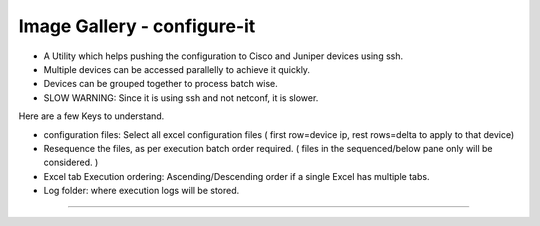 
Image Gallery - configure-it
###############################################

* A Utility which helps pushing the configuration to Cisco and Juniper devices using ssh.
* Multiple devices can be accessed parallelly to achieve it quickly.
* Devices can be grouped together to process batch wise.
* SLOW WARNING: Since it is using ssh and not netconf, it is slower.


Here are a few Keys to understand.

* configuration files: Select all excel configuration files ( first row=device ip, rest rows=delta to apply to that device)
* Resequence the files, as per execution batch order required. ( files in the sequenced/below pane only will be considered. ) 
* Excel tab Execution ordering: Ascending/Descending order if a single Excel has multiple tabs.
* Log folder: where execution logs will be stored.

----

.. figure:: img/configure_it.png
   :alt: capture commands list

